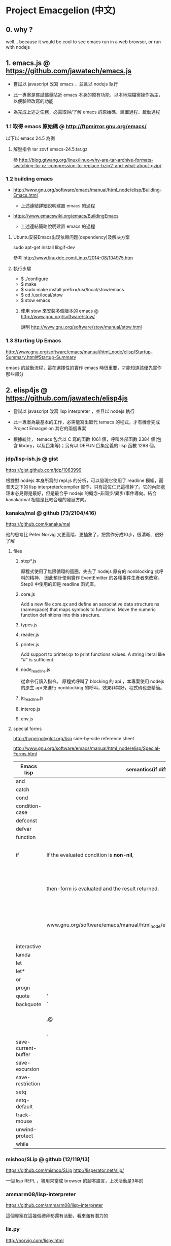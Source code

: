 * Project Emacgelion (中文)
** 0. why ?
well... because it would be cool to see emacs run in a web browser, or run with nodejs

** 1. emacs.js @ https://github.com/jawatech/emacs.js
 - 嘗試以 javascript 改寫 emacs ，並且以 nodejs 執行

 - 此一專案是嘗試儘量貼近 emacs 本身的原有功能，以本地端檔案操作為主，以便驗證改寫的功能

 - 為完成上述之任務，必需取得/了解 emacs 的原始碼、建置過程、啟動過程
*** 1.1 取得 emacs 原始碼 @ http://ftpmirror.gnu.org/emacs/
以下以 emacs 24.5 為例
**** 解壓指令 tar zxvf emacs-24.5.tar.gz
參 http://blog.gtwang.org/linux/linux-why-are-tar-archive-formats-switching-to-xz-compression-to-replace-bzip2-and-what-about-gzip/

*** 1.2 building emacs
 - http://www.gnu.org/software/emacs/manual/html_node/elisp/Building-Emacs.html

   - 上述連結詳細說明建置 emacs 的過程

 - https://www.emacswiki.org/emacs/BuildingEmacs

   - 上述連結簡略說明建置 emacs 的過程

**** Ubuntu安装Emacs出现依赖问题(dependency)及解决方案
sudo apt-get install libgif-dev

參考 http://www.linuxidc.com/Linux/2014-08/104975.htm
**** 執行步驟
   - $ ./configure
   - $ make
   - $ sudo make install prefix=/usr/local/stow/emacs
   - $ cd /usr/local/stow
   - $ stow emacs
***** 使用 stow 來安裝多個版本的 emacs @ http://www.gnu.org/software/stow/
 說明 http://www.gnu.org/software/stow/manual/stow.html

*** 1.3 Starting Up Emacs
 http://www.gnu.org/software/emacs/manual/html_node/elisp/Startup-Summary.html#Startup-Summary

 emacs 的啟動流程，這在選擇性的實作 emacs 時很重要，才能知道該優先實作那些部分

** 2. elisp4js @ https://github.com/jawatech/elisp4js
 - 嘗試以 javascript 改寫 lisp interpreter ，並且以 nodejs 執行

 - 此一專案為最基本的工作，必需能寫出取代 temacs 的程式，才有機會完成 Project Emacgelion 其它的兩個專案

 - 根據統計， temacs 包含以 C 寫的函數 1061 個，呼叫外部函數 2384 個(包含 library，以及巨集等)；另有以 DEFUN 巨集定義的 lisp 函數 1298 個。

*** jdp/lisp-ish.js @ gist
https://gist.github.com/jdp/1063999

根據對 nodejs 本身所寫的 repl.js 的分析，可以發現它使用了 readline 模組，而普天之下的 lisp interpreter/compiler 實作，只有這位仁兄這樣幹了。它的內部處理末必見得是最好，但是最合乎 nodejs 的概念--非同步/異步/事件導向。結合 kanaka/mal 相信是比較合理的發展方向。
*** kanaka/mal @ github (73/2104/416)
https://github.com/kanaka/mal

他的思考比 Peter Norvig 又更高階、更抽象了，把實作分成10步，很清晰、很好了解

**** files

***** step*.js
原程式使用了無限循環的迴圈，失去了 nodejs 原有的 nonblocking 式呼叫的精神， 因此預計使用實作 EventEmitter 的各種事件生產者來改寫。 Step0 中使用的即是 readline 函式庫。
***** core.js
 Add a new file core.qx and define an associative data structure ns (namespace) that maps symbols to functions. Move the numeric function definitions into this structure.

***** types.js

***** reader.js

***** printer.js
Add support to printer.qx to print functions values. A string literal like "#" is sufficient.
***** node_readline.js
從命令行讀入指令。 原程式呼叫了 blocking 的 api ，本專案使用 nodejs 的原生 api 來進行 nonblocking 的呼叫，效果非常好，程式碼也更精簡。
***** jq_readline.js

***** interop.js

***** env.js
**** special forms 
http://hyperpolyglot.org/lisp side-by-side reference sheet

http://www.gnu.org/software/emacs/manual/html_node/elisp/Special-Forms.html 

|---------------------+----------------------------------------------------------------------------------+------------+----------------------------------------------------------------|
| Emacs lisp          | semantics(if diff.)                                                              | kanaka/mal | semantics(if diff.) / step                                     |
|---------------------+----------------------------------------------------------------------------------+------------+----------------------------------------------------------------|
| and                 |                                                                                  |            |                                                                |
| catch               |                                                                                  | catch*     | step 9                                                         |
| cond                |                                                                                  | cond       | step 8                                                         |
| condition-case      |                                                                                  |            |                                                                |
| defconst            |                                                                                  |            |                                                                |
| defvar              |                                                                                  |            |                                                                |
| function            |                                                                                  | fn*        | step 4                                                         |
| if                  | If the evaluated condition is *non-nil*,                                         | if         | step 4. If the result (condition) is anything                  |
|                     | then-form is evaluated and the result returned.                                  | (step 4)   | other than nil *or false* , then evaluate the second parameter |
|                     | www.gnu.org/software/emacs/manual/html_node/elisp/Conditionals.html#Conditionals |            | (third element of the list) and return the result.             |
| interactive         |                                                                                  |            |                                                                |
| lamda               |                                                                                  | fn*        | step 4                                                         |
| let                 |                                                                                  |            |                                                                |
| let*                |                                                                                  | let*       | step 3                                                         |
| or                  |                                                                                  | or         | step 8                                                         |
| progn               |                                                                                  | do         | step 4                                                         |
|---------------------+----------------------------------------------------------------------------------+------------+----------------------------------------------------------------|
| quote               | '                                                                                | quote      | '                                                              |
| backquote           | `                                                                                | quasiquote | `                                                              |
|                     | ,@                                                                               |            | splice-unquotem ~@                                             |
|                     | ,                                                                                | unquote??? | ~                                                              |
|---------------------+----------------------------------------------------------------------------------+------------+----------------------------------------------------------------|
| save-current-buffer |                                                                                  |            |                                                                |
| save-excursion      |                                                                                  |            |                                                                |
| save-restriction    |                                                                                  |            |                                                                |
| setq                |                                                                                  | def!       | step 3                                                         |
| setq-default        |                                                                                  |            |                                                                |
| track-mouse         |                                                                                  |            |                                                                |
| unwind-protect      |                                                                                  |            |                                                                |
| while               |                                                                                  |            |                                                                |
|---------------------+----------------------------------------------------------------------------------+------------+----------------------------------------------------------------|
*** mishoo/SLip @ github (12/119/13)
https://github.com/mishoo/SLip
http://lisperator.net/slip/

一個 lisp REPL ，被用來當成 browser 的腳本語言，上次活動是3年前

*** ammarm08/lisp-interpreter
https://github.com/ammarm08/lisp-interpreter

這個專案在這幾個禮拜都還有活動，看來滿有潛力的

*** lis.py
http://norvig.com/lispy.html

我想接下來的很多專案都基於 Peter Norvig 的這篇文章:

https://github.com/djfdev/jedi

https://github.com/jes5199/brid.js/ 處理 JSON 而非 S-Expression ，概念是相同的，雖然已經是4年前的；有個網頁可以執行

https://github.com/nidhinpdevan/Lisp-interpreter

https://github.com/chirs/slug

https://github.com/inexorabletash/jisp 網頁版的不妨一試，才135行…

*** maryrosecook/littlelisp
https://github.com/maryrosecook/littlelisp
https://www.youtube.com/watch?v=hqnTvuvXPCc

這個版本是兩年前的，明確使用了 node.js ，如果 mishoo/SLip 專案不合適的話，本專案就會是個很好的起點

(我覺得會寫程式的女生真是很吃香…)

*** joeattueyi/joelisp-js @ github
https://github.com/joeattueyi/joelisp-js

這個版本是一年前的，明確使用了 node.js ，如果 mishoo/SLip 專案不合適的話，本專案就會是個很好的起點

*** Kraks/lisp.js/ @ github
https://github.com/Kraks/lisp.js/

ditto

*** dolymood/lisp.js
https://github.com/dolymood/lisp.js

這個專案滿有趣的，雖然已經是3年前的，不過文件寫得不錯，而且是中文

*** Choltz95/microlispjs

https://github.com/Choltz95/microlispjs

這個版本是6個月前的，明確使用了 jquery ，沒有使用 node.js ，而是在網頁中執行


*** lispy2
http://norvig.com/lispy2.html

更多的擴展，加入更多語法元素；我想接下來的很多專案都基於 Peter Norvig 的這篇文章:

https://github.com/jhlagado/lispy2js 看來也是網頁版，需以 bower 安裝

*** nidhinp/Lisp-Interpreter @ github
https://github.com/nidhinp/Lisp-Interpreter

"Lisp Interpreter in JavaScript"

"Implementation of Peter Norvig's Lisp Interpreter(http://norvig.com/lispy.html) in Javascript."

*** samsonjs/elisp.js @ github (2/31/2)
https://github.com/samsonjs/elisp.js

"Emacs Lisp interpreter in JavaScript"

這位作者很規矩地遵守了 MIT license， 也有有寫出他的思路和步驟，而且特別提到了 ymacs ，上次活動是6年前

*** hraberg/deuce @ github (80/384/14)
https://github.com/hraberg/deuce

這是用現代版的 lisp ( Clojure ) 來重製 emacs 的專案。很可惜目前看來進度停在6個月前；不過很多文件都很值得參考。

*** nicferrier/emacs-ejit @ github (7/26/3)
https://github.com/nicferrier/emacs-ejit

"Ejit takes EmacsLisp and compiles it to Javascript."

這裏面作者有寫出他的思路和步驟 ，上次活動是一年前

*** dogada/metajs @ github (7/37/4)
https://github.com/dogada/metajs

看作者的說明是滿不錯的，上次活動是兩年前

*** kiwanami/node-elparser @ github 
https://github.com/kiwanami/node-elparser

單純就是個 parser ，上次活動是半年前

** 3. emacs2wb @ https://github.com/jawatech/emacs2wb
 - 嘗試將 emacs 放到瀏覽器中執行，並且連結雲端的檔案

 - 一個可以參考的專案是 paredit.js ，如果將它所使用的 ace editor 換成具有 richtext / collaborative edit 的元件，那麼就很有搞頭了… (不過 paredit 仍然不是一個 interpreter ，此功能交由下述子專案 elisp4js 來執行 )

 - 然而從另一個角度來看，因為行為和本地端的文字編輯器已經有所不同，因此改寫的部分可能會沒有現成的套件、文件供參

 - 初期的目標是以能顯示、執行 org mode 相關功能為主

*** ymacs @ http://www.ymacs.org/
 這幾乎是成品了吧我想。

*** mishoo/ymacs @ github (40/310/52)
https://github.com/mishoo/ymacs
http://www.ymacs.org/
幾乎是成品的感覺，上次活動是9個月前

** 4. 使用的工具
*** bookmark+ @ elpa
 這個外掛，功能非常之好，讓我可以找到3年前寫的 org mode 註解所指向的原始碼

*** cflow @ http://www.gnu.org/software/cflow/
分析原始碼間的靜態關係，另外安裝 cflow-mode.el 的話，還可得到語法高亮、進行跳轉


Cflow mode defined in `cflow-mode.el':
Major mode for viewing cflow output files.

`n' and `p' move to next and previous functions.

`f' and `b' move forward and backward at the same level,
and `u' goes up a level; `TAB' toggles hiding the subtree at point.

If the variable `cflow-display-functions' is non-nil, the current function is
displayed in another window after each movement, and `SPC' and `DEL' scroll
the other window (and on to the next function on reaching the end of it),
and `1' closes the other window.

If `cflow-display-functions' is set to the symbol 'narrowed, the
window is narrowed to just that function.

Setting the variable `cflow-backtrack-invisible' non-nil will ask
to reveal, and continue from, a previous hidden section within a
level, on reaching the end of the level.  If set to the symbol
'no-ask, it will do it without asking.

`?' shows the call stack needed to get to the current line.

Key bindings are:
key             binding
---             -------

TAB		cflow-hide-or-show-subtree
SPC		cflow-scroll-other-window
1		delete-other-windows
?		cflow-get-stack
E		cflow-edit-out-full
R		cflow-recursion-next
b		cflow-backward-same-level
d		cflow-display-function-other-window
f		cflow-forward-same-level
		cflow-next-line
o		cflow-find-function-other-window
p		cflow-previous-line
r		cflow-recursion-root
s		cflow-find-function
u		cflow-up-level
x		cflow-goto-expand
DEL		cflow-scroll-other-window-down

[[file:emacs.cflow.png]]
*** chjj/blessed @ github
https://github.com/chjj/blessed

A high-level terminal interface library for node.js

emacs 中有些 termcap 相關的程式，看來有簡單的解法了
* Project Emacgelion (English)

** 1. emacs.js @ https://github.com/jawatech/emacs.js
 - rewrite emacs with javascript and run with node.js (kinda like atom)

 - this subproject would try to mimic the authentic Emacs as much as possible.

 - will operate on local storage, thus validating against the authentic Emacs 

 - to do so, it would be mandatory to understand the authentic Emacs's source code, build process and startup process

*** building emacs
 - http://www.gnu.org/software/emacs/manual/html_node/elisp/Building-Emacs.html

   - the steps involved in building the Emacs executable.

 - https://www.emacswiki.org/emacs/BuildingEmacs

   - a brief summary of the basic steps 

**** using stow

*** Starting Up Emacs
 - http://www.gnu.org/software/emacs/manual/html_node/elisp/Startup-Summary.html#Startup-Summary

 - Summary: Sequence of Actions at Startup 

 - important while selectively implementing emacs, to know which parts are mandatory

** 2. elisp4js @ https://github.com/jawatech/elisp4js
 - rewriting lisp interpreter with javascript, and run with nodejs

 - it's the most basic task; ultimately a replacement of native temacs will be built

*** 2.1 samsonjs/elisp.js @ github
 MIT licensed and well documented strategies, and referral to ymacs

*** 2.2 nicferrier/emacs-ejit @ github
 well documented strategies
** 3. emacs2wb @ https://github.com/jawatech/emacs2wb
 - run emacs in a web browser, linking files in cloud storages

 - would be desirable if we can employ a richtext / collaborative editor

 - on the other hand, owing to the fundamental difference against the authentic Emacs, there may not be many documents

 - the first milestone would be to display and run org mode correctly

*** 3.1 ymacs @ http://www.ymacs.org/
 a good start.

** 4. tools used

*** 4.1 bookmark+

 will use bookmark+ with org mode to facilitate code comment / navigation
* 參考資料 / References
** 1. CLDP -- Linux 中文文件計劃 @ http://linux.org.tw/CLDP/OLD/Emacs-Beginner-HOWTO.html
*** Introduction to Emacs Lisp Programming (以Emacs寫Lisp程式: 簡介)

著者： Robert J. Chassell

From the README file:

This is an elementary introduction to programming in Emacs Lisp for people who are not programmers, and who are not necessarily interested in programming, but who do want to customize or extend their computing environment. （譯文：本書是以Emacs Lisp開發程式的初級課程，用於教授非程式設計師、對程式設計 不一定感興趣但是想客製化或發展他們的電腦的環境的人。）
可以以匿名(anonymous)登入GNU FTP伺候器取得這本書的完整內容： ftp://prep.ai.mit.edu/gnu/emacs/.

評語：Emacs Lisp的極佳入門手冊--即使你不是專業程式設計師

*** The GNU Emacs Lisp Reference Manual

著者: Richard Stallman

發行者: The Free Software Foundation - http://www.fsf.org/

可以以匿名(anonymous)登入GNU FTP伺候器取得這本書的完整內容： ftp://prep.ai.mit.edu/gnu/emacs/.

評語：Emacs Lisp程式設計的終極指引。
** 2. 你是如何成为 Lisp 程序员的
http://blog.csdn.net/u013131455/article/details/48897329
*** Introduction to Emacs Lisp Programming
在龐大的Lisp家譜中， Emacs Lisp 不是Common Lisp，而是早期的MacLisp的一個直系後代，
同時在一些方面作了簡化和強化 。同時我開始閱讀Robert Chassell所著《Introduction to Emacs Lisp Programming》，Robert Chassell是斯托曼院士早年結識的戰友，也是自由軟件基金會的合創人之一，他很早就使用GNU Emacs，而且使用Emacs Lisp程序定制GNU Emacs，斯托曼友善地把 Robert Chassell 介紹給我認識 。這本書既是自由文檔 （可以從GNU的網站自由下載） ，又是自由軟件基金會出版社（GNU Press）的出版物 。等我讀完了這本書之後 ，我覺得這本書實在太美妙了，作者的文筆十分了不起（即使對於想學習英文寫作的人，幫助也應該很大），把這本 書介紹給其他人是完全值得的。我於是找了兩位翻譯人員（毛文濤博士和呂芳女士），把它譯成了中文，我則擔任了全書的編輯和審校工作。中文版質量很高，我很 滿意 ，它作為一本很偉大的編程入門書籍十分適合廣大讀者自學 （我認為讀者應該搞到一本閱讀） 。我至今還想自己動手翻譯這本書的第三版，可惜如今我很難再找 到當年那麼多的時間做編輯和審校之類的工作了。
*** GNU Emacs Lisp Reference Manual
閱讀完這本書之後，我意識到如果想使用 Emacs Lisp 開發非玩具級別的實際應用程序 ，那麼根據作者的推薦 ，自由軟件基金會出版的 《GNU Emacs Lisp Reference Manual》是必不可少的工具書 ，我打印了這份文檔的第2.4版本 ，厚厚的共四本 。後來這份文檔正式出版，從GNU網站上訂購的圖書升級到了2.6版 本，針對的是GNU Emacs version 21。我不太認同Eric Raymond在他的名著《The Art of Unix Programming》中對Emacs Lisp的評論，他以為Emacs Lisp只能為Emacs編輯器本身編寫控製程序，而趕不上其他腳本語言全面。實際上，我認為只要熟悉了Emacs Lisp的細節，其他任何腳本語言能完成的工作，都可以使用Emacs Lisp程序完成。我親眼看見斯托曼院士在GNU Emacs內完成電子郵件的編輯、收發等工作，不用Eric Raymond開發的fetchmail程序一樣幹得很好。我自己也利用Emacs Lisp編寫過CGI應用程序，效果也不錯。

Bob Glickstein曾經寫過一本《Writing GNU Emacs Extensions》，可以配合Robert Chassell的書與《GNU Emacs Lisp Reference Manual》，作為補充讀物。
*** Common Lisp: A Gentle Introduction to Symbolic Computation
讀了Robert Chassell的書之後，我開始花時間閱讀David Touretzky博士所著的《Common Lisp: A Gentle Introduction to Symbolic Computation》 ，這本書可以從互聯網上自由下載 ，讀者可以自行在萬維網上google得到它 。這也是一本偉大的Lisp著作 ，內容已經是基於 Common Lisp的，但是作者並沒有特意強調這一點 。我把下載的PDF文件打印出來 ，自己動手把打印出的文檔紙張裝訂成了兩卷手冊。我從這本書中得到的最大收穫是 我充分認識到Lisp中的一切都是對象：數字原子（numeric atoms）和符號原子（symbolic atoms）都是對象 。數字原子求值返回它自身的值，而符號原子則有名稱（name）、類型（type）、值（value）、秉性表（plist）和綁定 表（bindlist）。這五個字段可以放入一個數據結構中，並在實現中以C語言的struct表達。
*** Interpreting Lisp
在閱讀這些材料的同時，我又從網上找到了Gary Knott教授編寫的一份文檔，《Interpreting Lisp》 ，這份文檔篇幅不長 ，從來沒有正式出版成書。在這份文檔中，作者利用C語言編寫了一個微小的Lisp實現，非常接近於最初的Lisp實現。最可 貴的是他將實現的源代碼和盤托出。從這本書中，我清晰地看到瞭如何構造Lisp對象的結構，我開始認識到內存垃圾收集算法的重要性。在理解了David Touretzky博士所著的《Common Lisp: A Gentle Introduction to Symbolic Computation》 介紹的Lisp對象的結構基礎上 ，我明白了書中圖示的Lisp對像中若僅在結構設計時安排五個字段是不夠的，還需要有供垃圾回收 （GC，Garbage CCollector）模塊操作的字段才行。
** 3. Emacs是第一个人工生命 by KONG (霍犀子)
Emacs看起来像是一个其貌不扬的普通编辑器，但实际上却是个真正意义上
的IDE(Integrated Developing Environment)，和Borland，Microsoft的
东西不同，Emacs对用户和程序员区别不大，也就是用户即程序员，程序员
即用户．这一点是这样实现的：Emacs有一个C编的硬核，像其它C语言编的
程序一样，这个硬核是不能轻易改变的，除非你有源码并且对系统内部有
较深刻的了解，即使有了这些条件也必须重新make，在运行Emacs时是不能
对这个硬核做任何代码上的修改的．安装过Emacs的人知道在安装过程中会
生成一个temacs可执行文件，这个temacs就是完全由C实现的硬核，它实现
的是LISP的链表解释机制和一些基本的LISP函数，比如在Emacs的
*scratch* (涂鸦) buffer里打入：

(symbol-function 'car) <Ctrl-j>

系统会告诉你
#<subr car>

就是说car是个C实现的LISP函数，属于硬核的一部分，你不能改变它的函数
定义．

其实理论上说这个硬核完全可以最小化，只包含一些最最基本的函数，大概
用汇编就能够写出来．但为portability和performance起见，这个硬核用C
实现并包含了基本上所有的常见LISP函数．打个比方，就像逻辑运算一样，
尽管用NOT和AND就能够表示所有的逻辑运算，平常我们还是NOT,AND,OR齐上．
temacs里有些LISP函数其实完全可以用一些更基本的LISP函数实现，但为了
速度，Richard Stallman还是把它们用C实现了，这样做的好处是速度快了，
坏处看完了下面你就明白了．

有了temacs，以后的事情就是在它的基础上滚雪球，不断地在temacs里eval
LISP函数，temacs知道的越来越多，功能就会越来越强．Stallman选了几个
最基本的package，如文件操作等等，作为标准的部件，在install时就喂给
temacs，再把LISP可执行内存映象dump下来，这就是平常大家用的emacs了．
同样在*scratch*里打入：
(symbol-function 'find-file) <Ctrl-j>

结果可能是
(lambda (filename) ...............)
这就是经过eval而被temacs吸收的LISP函数；

也可能是
#[(filename) ................]
这是Stallman定义的一种LISP bytecode，用来提高LISP的运行效率，这种bytecode
一般比功能等价的C代码还是要慢一些，但和LISP的文本代码是一一对应的，并且速
度大大提高，必要时可以通过decompile恢复成LISP文本代码．猜测JAVA的bytecode
借鉴了不少LISP bytecode的技术，JAVA可以说是一个表面上C++词法风格、实际上
Object-oriented的type architecture加上LISP的run-time environment．JAVA
Virtual Machine完全就是一台最新LISP Machine．

言归正传，经eval而被temacs吸收的LISP函数和那种#[subr ...] C函数就不一样了，
你可以通过eval加入一些这样的函数，也可以通过unintern去掉一些这样的函数，
还可以现改函数定义略微增加或减少一些功能，这就把一个运行程序的部件当做一
个数据库一样可以任意剪裁，根据具体情况随意增加或减少它的功能．就像生物的
新陈代谢一样，汲取营养，排泄废物，所以说Emacs是个生物，唯一的遗憾是这个生
物还是个婴儿，不会自己觅食，需要用户喂它吃那些.el文件才行．

Internet上最大的.el文件库在
ftp://archive.cis.ohio-state.edu/pub/gnu/emacs/elisp-archive/
用户也可以自编或改编一些现成的.el文件以实现自己需要的功能．

.elc是byte-compile相应.el文件产生的byte-code文件，如何编写.el文件可参看
Emacs的online info manuals (C-h i)的Emacs Lisp reference．

用户可用load和autoload调入新的.el文件．当然调的越多Emacs就越吃内存，Emacs
有garbage-collect函数负责回收内存，硬核里有根据情况触发garbage-collect的机
制．

用户用的一切功能都是temacs + 其eval过的所有LISP函数 + 与Emacs配合的外部命令
(如gdb等)实现的．其中temacs里的链表解释机制是最灵魂的部分，从有LISP的那天起
就没变过，预eval的package可由安装者指定；与Emacs配合的外部命令可以是OS里的
任何输入输出可处理的命令，当然能像gdb那样和Emacs有所约定的更好；所eval的
LISP函数是最灵活的部分，用户可以随心所欲地configure，当然喜欢玩傻瓜机的人还
是离得远一点为好．
** 4. Building Emacs @ http://www.gnu.org/software/emacs/manual/html_node/elisp/Building-Emacs.html
This section explains the steps involved in building the Emacs executable. You don’t have to know this material to build and install Emacs, since the makefiles do all these things automatically. This information is pertinent to Emacs developers.

Compilation of the C source files in the src directory produces an executable file called *temacs* , also called a bare impure Emacs. It contains the Emacs Lisp interpreter and I/O routines, but not the editing commands.

The command *temacs -l loadup* would run temacs and direct it to load loadup.el. The loadup library loads additional Lisp libraries, which set up the normal Emacs editing environment. After this step, the Emacs executable is no longer bare.

Because it takes some time to load the standard Lisp files, the temacs executable usually isn’t run directly by users. Instead, as one of the last steps of building Emacs, the command *‘temacs -batch -l loadup dump’* is run. The special ‘dump’ argument causes temacs to dump out an executable program, called emacs, which has all the standard Lisp files preloaded. (The ‘-batch’ argument prevents temacs from trying to initialize any of its data on the terminal, so that the tables of terminal information are empty in the dumped Emacs.)

The dumped emacs executable (also called a pure Emacs) is the one which is installed. The variable preloaded-file-list stores a list of the Lisp files preloaded into the dumped Emacs. If you port Emacs to a new operating system, and are not able to implement dumping, then Emacs must load loadup.el each time it starts.

You can specify additional files to preload by writing a library named site-load.el that loads them. You may need to rebuild Emacs with an added definition

#define SITELOAD_PURESIZE_EXTRA n
to make n added bytes of pure space to hold the additional files; see src/puresize.h. (Try adding increments of 20000 until it is big enough.) However, the advantage of preloading additional files decreases as machines get faster. On modern machines, it is usually not advisable.

After loadup.el reads *site-load.el*, it finds the documentation strings for primitive and preloaded functions (and variables) in the file etc/DOC where they are stored, by calling *Snarf-documentation* (see Accessing Documentation).

You can specify other Lisp expressions to execute just before dumping by putting them in a library named *site-init.el*. This file is executed after the documentation strings are found.

If you want to *preload* function or variable definitions, there are three ways you can do this and make their documentation strings accessible when you subsequently run Emacs:

- Arrange to scan these files when producing the etc/DOC file, and load them with site-load.el.
- Load the files with site-init.el, then copy the files into the installation directory for Lisp files when you install Emacs.
- Specify a nil value for byte-compile-dynamic-docstrings as a local variable in each of these files, and load them with either site-load.el or site-init.el. (This method has the drawback that the documentation strings take up space in Emacs all the time.)

It is not advisable to put anything in site-load.el or site-init.el that would alter any of the features that users expect in an ordinary unmodified Emacs. If you feel you must override normal features for your site, do it with *default.el*, so that users can override your changes if they wish. See Startup Summary. Note that if either site-load.el or site-init.el changes load-path, the changes will be lost after dumping. See Library Search. To make a permanent change to load-path, use the --enable-locallisppath option of configure.

In a package that can be preloaded, it is sometimes necessary (or useful) to *delay* certain evaluations until Emacs subsequently starts up. The vast majority of such cases relate to the values of customizable variables. For example, tutorial-directory is a variable defined in startup.el, which is preloaded. The default value is set based on data-directory. The variable needs to access the value of data-directory when Emacs starts, not when it is dumped, because the Emacs executable has probably been installed in a different location since it was dumped.

*** Function: custom-initialize-delay symbol value
This function delays the initialization of symbol to the next Emacs start. You normally use this function by specifying it as the :initialize property of a customizable variable. (The argument value is unused, and is provided only for compatibility with the form Custom expects.)

In the unlikely event that you need a more general functionality than custom-initialize-delay provides, you can use before-init-hook (see Startup Summary).

*** Function: dump-emacs to-file from-file
This function dumps the current state of Emacs into an executable file to-file. It takes symbols from from-file (this is normally the executable file temacs).

If you want to use this function in an Emacs that was already dumped, you must run Emacs with ‘-batch’.

** 5. Summary: Sequence of Actions at Startup @ http://www.gnu.org/software/emacs/manual/html_node/elisp/Startup-Summary.html

38.1.1 Summary: Sequence of Actions at Startup

When Emacs is started up, it performs the following operations (see normal-top-level in startup.el):

 1. It adds subdirectories to load-path, by running the file named subdirs.el in each directory in the
    list. Normally, this file adds the directory’s subdirectories to the list, and those are scanned
    in their turn. The files subdirs.el are normally generated automatically when Emacs is installed.
 2. It loads any leim-list.el that it finds in the load-path directories. This file is intended for
    registering input methods. The search is only for any personal leim-list.el files that you may
    have created; it skips the directories containing the standard Emacs libraries (these should
    contain only a single leim-list.el file, which is compiled into the Emacs executable).
 3. It sets the variable before-init-time to the value of current-time (see Time of Day). It also sets
    after-init-time to nil, which signals to Lisp programs that Emacs is being initialized.
 4. It sets the language environment and the terminal coding system, if requested by environment
    variables such as LANG.
 5. It does some basic parsing of the command-line arguments.
 6. If not running in batch mode, it initializes the window system that the variable
    initial-window-system specifies (see initial-window-system). The initialization function for each
    supported window system is specified by window-system-initialization-alist. If the value of
    initial-window-system is windowsystem, then the appropriate initialization function is defined in
    the file term/windowsystem-win.el. This file should have been compiled into the Emacs executable
    when it was built.
 7. It runs the normal hook before-init-hook.
 8. If appropriate, it creates a graphical frame. This is not done if the options ‘--batch’ or
    ‘--daemon’ were specified.
 9. It initializes the initial frame’s faces, and sets up the menu bar and tool bar if needed. If
    graphical frames are supported, it sets up the tool bar even if the current frame is not a
    graphical one, since a graphical frame may be created later on.
10. It use custom-reevaluate-setting to re-initialize the members of the list
    custom-delayed-init-variables. These are any pre-loaded user options whose default value depends
    on the run-time, rather than build-time, context. See custom-initialize-delay.
11. It loads the library site-start, if it exists. This is not done if the options ‘-Q’ or
    ‘--no-site-file’ were specified.
12. It loads your init file (see Init File). This is not done if the options ‘-q’, ‘-Q’, or ‘--batch’
    were specified. If the ‘-u’ option was specified, Emacs looks for the init file in that user’s
    home directory instead.
13. It loads the library default, if it exists. This is not done if inhibit-default-init is non-nil,
    nor if the options ‘-q’, ‘-Q’, or ‘--batch’ were specified.
14. It loads your abbrevs from the file specified by abbrev-file-name, if that file exists and can be
    read (see abbrev-file-name). This is not done if the option ‘--batch’ was specified.
15. If package-enable-at-startup is non-nil, it calls the function package-initialize to activate any
    optional Emacs Lisp package that has been installed. See Packaging Basics.
16. It sets the variable after-init-time to the value of current-time. This variable was set to nil
    earlier; setting it to the current time signals that the initialization phase is over, and,
    together with before-init-time, provides the measurement of how long it took.
17. It runs the normal hook after-init-hook.
18. If the buffer *scratch* exists and is still in Fundamental mode (as it should be by default), it
    sets its major mode according to initial-major-mode.
19. If started on a text terminal, it loads the terminal-specific Lisp library (see Terminal-Specific
    ), and runs the hook tty-setup-hook. This is not done in --batch mode, nor if term-file-prefix is
    nil.
20. It displays the initial echo area message, unless you have suppressed that with
    inhibit-startup-echo-area-message.
21. It processes any command-line options that were not handled earlier.
22. It now exits if the option --batch was specified.
23. If initial-buffer-choice is a string, it visits the file (or directory) with that name. If it is a
    function, it calls the function with no arguments and selects the buffer that it returns. If the
    *scratch* buffer exists and is empty, it inserts initial-scratch-message into that buffer.
24. It runs emacs-startup-hook.
25. It calls frame-notice-user-settings, which modifies the parameters of the selected frame according
    to whatever the init files specify.
26. It runs window-setup-hook. The only difference between this hook and emacs-startup-hook is that
    this one runs after the previously mentioned modifications to the frame parameters.
27. It displays the startup screen, which is a special buffer that contains information about copyleft
    and basic Emacs usage. This is not done if inhibit-startup-screen or initial-buffer-choice are
    non-nil, or if the ‘--no-splash’ or ‘-Q’ command-line options were specified.
28. If the option --daemon was specified, it calls server-start and detaches from the controlling
    terminal. See Emacs Server in The GNU Emacs Manual.
29. If started by the X session manager, it calls emacs-session-restore passing it as argument the ID
    of the previous session. See Session Management.

*** The following options affect some aspects of the startup sequence.

User Option: inhibit-startup-screen
   
    This variable, if non-nil, inhibits the startup screen. In that case, Emacs typically displays the
    *scratch* buffer; but see initial-buffer-choice, below.
   
    Do not set this variable in the init file of a new user, or in a way that affects more than one
    user, as that would prevent new users from receiving information about copyleft and basic Emacs
    usage.
   
    inhibit-startup-message and inhibit-splash-screen are aliases for this variable.
   
User Option: initial-buffer-choice
   
    If non-nil, this variable is a string that specifies a file or directory for Emacs to display
    after starting up, instead of the startup screen. If its value is a function, Emacs calls that
    function which must return a buffer which is then displayed. If its value is t, Emacs displays the
    *scratch* buffer.
   
User Option: inhibit-startup-echo-area-message
   
    This variable controls the display of the startup echo area message. You can suppress the startup
    echo area message by adding text with this form to your init file:
   
    (setq inhibit-startup-echo-area-message
          "your-login-name")
    
    Emacs explicitly checks for an expression as shown above in your init file; your login name must
    appear in the expression as a Lisp string constant. You can also use the Customize interface.
    Other methods of setting inhibit-startup-echo-area-message to the same value do not inhibit the
    startup message. This way, you can easily inhibit the message for yourself if you wish, but
    thoughtless copying of your init file will not inhibit the message for someone else.
   
User Option: initial-scratch-message
   
    This variable, if non-nil, should be a string, which is inserted into the *scratch* buffer when
    Emacs starts up. If it is nil, the *scratch* buffer is empty.
   
*** The following command-line options affect some aspects of the startup sequence. 
See Initial Options in The GNU Emacs Manual.

--no-splash
   
    Do not display a splash screen.
   
--batch
   
    Run without an interactive terminal. See Batch Mode.
   
--daemon
   
    Do not initialize any display; just start a server in the background.
   
--no-init-file
-q 
   
    Do not load either the init file, or the default library.
   
--no-site-file
   
    Do not load the site-start library.
   
--quick
-Q 
   
    Equivalent to ‘-q --no-site-file --no-splash’.

** 6. Coding Style @https://github.com/airbnb/javascript
